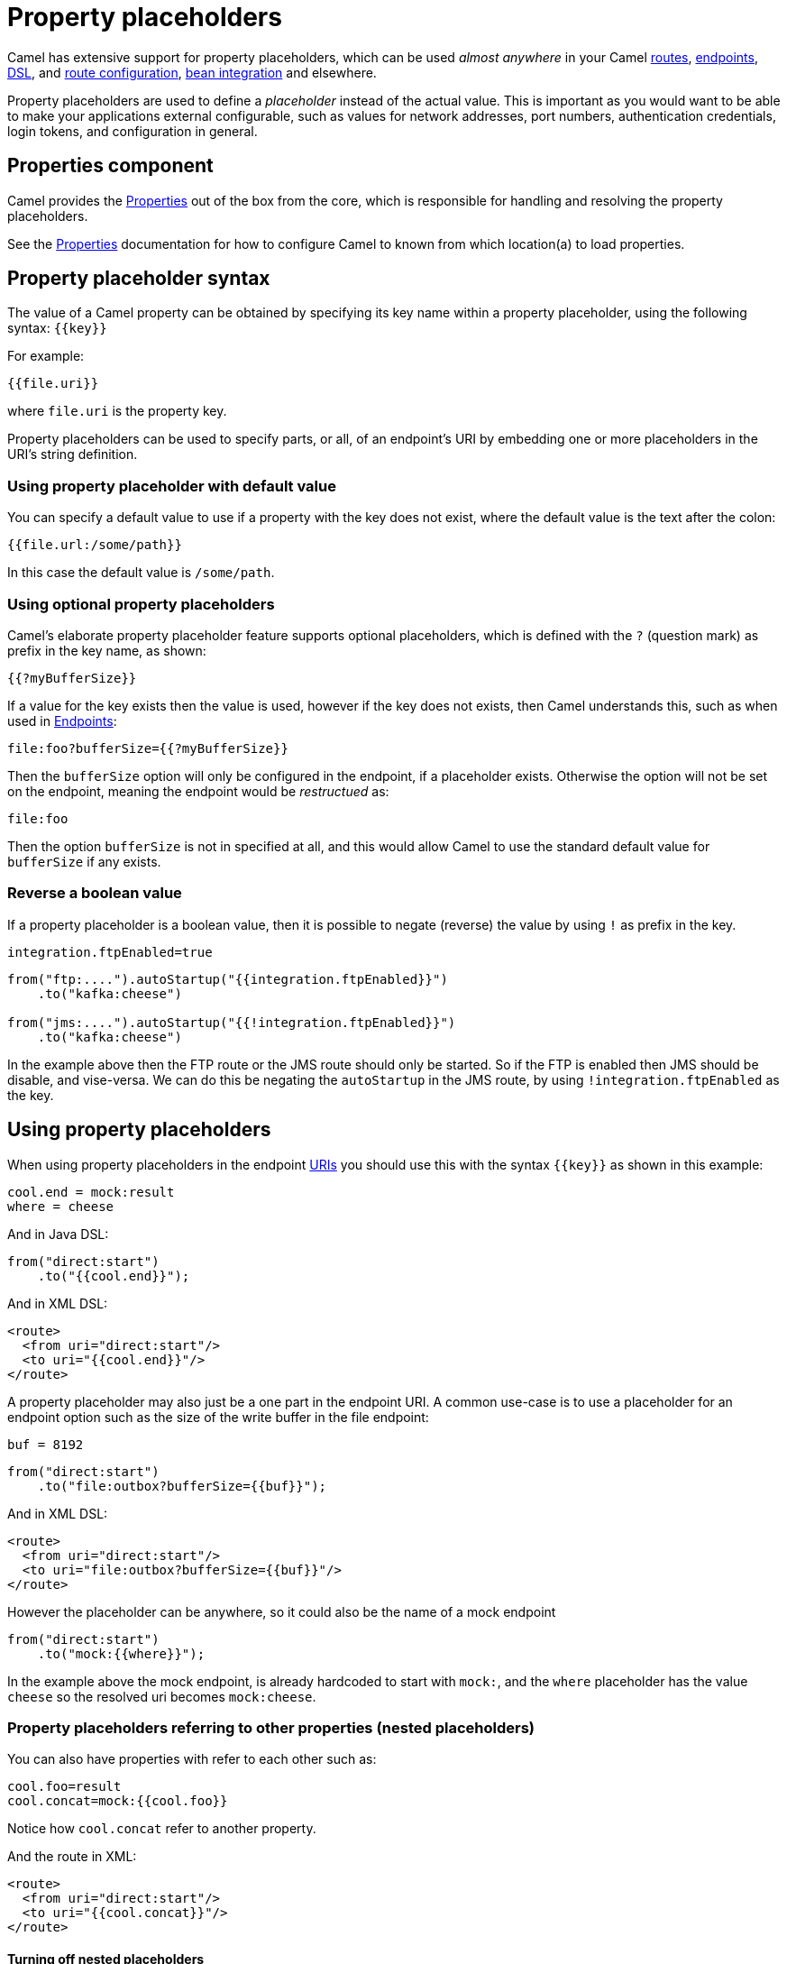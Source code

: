 = Property placeholders

Camel has extensive support for property placeholders, which
can be used _almost anywhere_ in your Camel xref:routes.adoc[routes],
xref:endpoint.adoc[endpoints], xref:dsl.adoc[DSL], and xref:route-configuration.adoc[route configuration],
xref:bean-integration.adoc[bean integration] and elsewhere.

Property placeholders are used to define a _placeholder_ instead of the actual value.
This is important as you would want to be able to make your applications external
configurable, such as values for network addresses, port numbers, authentication credentials,
login tokens, and configuration in general.

== Properties component

Camel provides the xref:components::properties-component.adoc[Properties] out of the box
from the core, which is responsible for handling and resolving the property placeholders.

See the xref:components::properties-component.adoc[Properties] documentation for how
to configure Camel to known from which location(a) to load properties.


== Property placeholder syntax

The value of a Camel property can be obtained by specifying its key name
within a property placeholder, using the following syntax: `{\{key}}`

For example:

[source,text]
----
{{file.uri}}
----

where `file.uri` is the property key.

Property placeholders can be used to specify parts, or all, of an
endpoint's URI by embedding one or more placeholders in the URI's string
definition.

=== Using property placeholder with default value

You can specify a default value to use if a
property with the key does not exist, where the default value is the text after the colon:

[source,text]
----
{{file.url:/some/path}}
----

In this case the default value is `/some/path`.

=== Using optional property placeholders

Camel's elaborate property placeholder feature supports optional placeholders,
which is defined with the `?` (question mark) as prefix in the key name, as shown:

[source,text]
----
{{?myBufferSize}}
----

If a value for the key exists then the value is used, however if the key does not exists,
then Camel understands this, such as when used in xref:endpoint.adoc[Endpoints]:

[source,text]
----
file:foo?bufferSize={{?myBufferSize}}
----

Then the `bufferSize` option will only be configured in the endpoint, if a placeholder exists.
Otherwise the option will not be set on the endpoint, meaning the endpoint would be _restructued_ as:

[source,text]
----
file:foo
----

Then the option `bufferSize` is not in specified at all, and this would allow Camel to
use the standard default value for `bufferSize` if any exists.

=== Reverse a boolean value

If a property placeholder is a boolean value, then it is possible to negate (reverse) the value by using `!` as prefix in the key.

[source,properties]
----
integration.ftpEnabled=true
----

[source,java]
----
from("ftp:....").autoStartup("{{integration.ftpEnabled}}")
    .to("kafka:cheese")

from("jms:....").autoStartup("{{!integration.ftpEnabled}}")
    .to("kafka:cheese")
----

In the example above then the FTP route or the JMS route should only be started. So if the FTP is enabled then JMS should be disable, and vise-versa.
We can do this be negating the `autoStartup` in the JMS route, by using `!integration.ftpEnabled` as the key.


== Using property placeholders

When using property placeholders in the endpoint xref:uris.adoc[URIs] you should use this with the syntax `{\{key}}` as shown in this example:

[source,properties]
----
cool.end = mock:result
where = cheese
----

And in Java DSL:

[source,java]
----
from("direct:start")
    .to("{{cool.end}}");
----

And in XML DSL:

[source,xml]
----
<route>
  <from uri="direct:start"/>
  <to uri="{{cool.end}}"/>
</route>
----

A property placeholder may also just be a one part in the endpoint URI.
A common use-case is to use a placeholder for an endpoint option such
as the size of the write buffer in the file endpoint:

[source,properties]
----
buf = 8192
----

[source,java]
----
from("direct:start")
    .to("file:outbox?bufferSize={{buf}}");
----

And in XML DSL:

[source,xml]
----
<route>
  <from uri="direct:start"/>
  <to uri="file:outbox?bufferSize={{buf}}"/>
</route>
----

However the placeholder can be anywhere, so it could also be the name of a mock endpoint

[source,java]
----
from("direct:start")
    .to("mock:{{where}}");
----

In the example above the mock endpoint, is already hardcoded to start with `mock:`,
and the `where` placeholder has the value `cheese` so the resolved uri becomes `mock:cheese`.

=== Property placeholders referring to other properties (nested placeholders)

You can also have properties with refer to each other such as:

[source,properties]
----
cool.foo=result
cool.concat=mock:{{cool.foo}}
----

Notice how `cool.concat` refer to another property.

And the route in XML:

[source,xml]
----
<route>
  <from uri="direct:start"/>
  <to uri="{{cool.concat}}"/>
</route>
----

==== Turning off nested placeholders

If the placeholder value contains data that interfere with the property placeholder syntax `{{` and `}}` (such as JSon data),
you can be then explicit turn off nested placeholder by `?nested=false` in the key name, such as shown:

[source,xml]
----
<route>
  <from uri="direct:start"/>
  <to uri="elasticsearch:foo?query={{myQuery?nested=false}}"/>
</route>
----

In the example above the placeholder _myQuery_ placeholder value is as follows

[source,json]
----
{"query":{"match_all":{}}}
----

Notice how the json query ends with `}}` which interfere with the Camel property placeholder syntax.

Nested placeholders can also be turned off globally on the xref:components::properties-component.adoc[Properties] component, such as:

[source,java]
----
CamelContext context = ...
context.getPropertiesComponent().setNestedPlaceholder(false);
----

=== Escape a property placeholder

The property placeholder can be problematic if the double curly brackets are used by a third party library like for example a query in ElasticSearch of type `{"query":{"match_all":{}}}`.

To work around that it is possible to escape the double curly brackets with a backslash character like for example `\{{ property-name \}}`. This way, it won't be interpreted as a property placeholder to resolve and will be resolved as `{{ property-name }}`.

If for some reason, the backslash character before the double curly brackets must not be interpreted as an escape character, it is possible to add another backslash in front of it to escape it, it will then be seen as a backslash.

=== Using property placeholders multiple times

You can of course also use placeholders several times:

[source,properties]
----
cool.start=direct:start
cool.showid=true
cool.result=result
----

And in this route we use `cool.start` two times:

[source,java]
----
from("{{cool.start}}")
    .to("log:{{cool.start}}?showBodyType=false&showExchangeId={{cool.showid}}")
    .to("mock:{{cool.result}}");
----

=== Using property placeholders with producer template

You can also your property placeholders when using
xref:producertemplate.adoc[ProducerTemplate] for example:

[source,java]
----
template.sendBody("{{cool.start}}", "Hello World");
----

=== Using property placeholders with consumer template

This can also be done when using xref:consumertemplate.adoc[ConsumerTemplate], such as:

[source,java]
----
Object body = template.receiveBody("{{cool.start}}");
----

== Resolving property placeholders from Java code

If you need to resolve property placeholder(s) from some Java code, then Camel has two APIs for this:

- You can use the method `resolveProperty` on the `PropertiesComponent` to resolve a single property from Java code.
- Use the method `resolvePropertyPlaceholders` on the `CamelContext` to resolve (one or more) property placeholder(s) in a String.

For example to resolve a placeholder with key foo, you can do:

[source,java]
----
Optional<String> prop = camelContext.getPropertiesComponent().resolveProperty("foo");
if (prop.isPresent()) {
    String value = prop.get();
    ....
}
----

This API is to lookup a single property and returns a `java.util.Optional` type.

The `CamelContext` have another API which is capable of resolving multiple placeholders, and interpolate placeholders from an input String.
Lets try with an example to explain this:

[source,java]
----
String msg = camelContext.resolvePropertyPlaceholders("{{greeting}} Camel user, Camel is {{cool}} dont you think?");
----

The input string is a text statement which have two placeholders that will be resolved, for example:

[source,properties]
----
greeting = Hi
cool = awesome
----

Will be resolved to:

[source,text]
----
Hi Camel user, Camel is awesome dont you think?
----

== Using property placeholders for any kind of attribute in Spring XML files

Previously it was only the `xs:string` type attributes in the XML DSL
that support placeholders. For example often a timeout attribute would
be a `xs:int` type and thus you cannot set a string value as the
placeholder key. This is now possible using a special
placeholder namespace.

In the example below we use the `prop` prefix for the namespace
`\http://camel.apache.org/schema/placeholder`. Now we can use `prop:` as prefix
to configure any kind of XML attributes in Spring XML files.

In the example below we want to use a placeholder for the `stopOnException` option in
the xref:components:eips:multicast-eip.adoc[Multicast] EIP. The `stopOnException` is a `xs:boolean` type,
so we cannot configure this as:

[source,xml]
----
<multicast stopOnException="{{stop}}">
   ...
</multicast>
----

Instead, we must use the `prop:` namespace, so we must add this namespace
in the top of the XML file in the `<beans>` tag.

To configure the option we must then use the `prop:optionName` as shown below:

[source,xml]
----
<multicast prop:stopOnException="stop">
  ...
</multicast>
----

The complete example is below:

[source,xml]
----
<beans xmlns="http://www.springframework.org/schema/beans" xmlns:xsi="http://www.w3.org/2001/XMLSchema-instance"
       xmlns:prop="http://camel.apache.org/schema/placeholder"
       xsi:schemaLocation="
           http://www.springframework.org/schema/beans http://www.springframework.org/schema/beans/spring-beans.xsd
           http://camel.apache.org/schema/spring http://camel.apache.org/schema/spring/camel-spring.xsd">

    <bean id="damn" class="java.lang.IllegalArgumentException">
        <constructor-arg index="0" value="Damn"/>
    </bean>

    <camelContext xmlns="http://camel.apache.org/schema/spring">
        <propertyPlaceholder id="properties" location="classpath:myprop.properties"/>
        <route>
            <from uri="direct:start"/>
            <!-- use prop namespace, to define a property placeholder, which maps to option stopOnException={{stop}} -->
            <multicast prop:stopOnException="stop">
                <to uri="mock:a"/>
                <throwException ref="damn"/>
                <to uri="mock:b"/>
            </multicast>
        </route>
    </camelContext>
</beans>
----

In our properties file we have the value defined as:

[source,properties]
----
stop = true
----


== Bridging Camel property placeholders with Spring XML files

NOTE: If you are using Spring Boot then this does not apply.
This is only for legacy Camel and Spring applications which are using Spring XML files.

The Spring Framework does not allow third-party frameworks such as
Apache Camel to seamless hook into the Spring property placeholder
mechanism. However, you can bridge Spring and Camel by declaring a
Spring bean with the type
`org.apache.camel.spring.spi.BridgePropertyPlaceholderConfigurer`,
which is a Spring
`org.springframework.beans.factory.config.PropertyPlaceholderConfigurer`
type.

To bridge Spring and Camel you must define a single bean as shown below:

[source,xml]
----
<!-- bridge spring property placeholder with Camel -->
<!-- you must NOT use the <context:property-placeholder at the same time, only this bridge bean -->
<bean id="bridgePropertyPlaceholder" class="org.apache.camel.spring.spi.BridgePropertyPlaceholderConfigurer">
  <property name="location" value="classpath:org/apache/camel/component/properties/cheese.properties"/>
</bean>
----

You *must not* use the spring `<context:property-placeholder>` namespace
at the same time; this is not possible.

After declaring this bean, you can define property placeholders using
both the Spring style, and the Camel style within the `<camelContext>`
tag as shown below:

[source,xml]
----
<!-- a bean that uses Spring property placeholder -->
<!-- the ${hi} is a spring property placeholder -->
<bean id="hello" class="org.apache.camel.component.properties.HelloBean">
  <property name="greeting" value="${hi}"/>
</bean>

<camelContext xmlns="http://camel.apache.org/schema/spring">
  <!-- in this route we use Camels property placeholder {{ }} style -->
  <route>
    <from uri="direct:{{cool.bar}}"/>
    <bean ref="hello"/>
    <to uri="{{cool.end}}"/>
  </route>
</camelContext>
----

Notice how the hello bean is using pure Spring property placeholders using
the `${}` notation. And in the Camel routes we use the Camel
placeholder notation with `{\{key}}`.

== Using property placeholder functions

The xref:components::properties-component.adoc[Properties] component includes the following functions out of the box:

* `env` - A function to lookup the property from OS environment variables
* `sys` - A function to lookup the property from Java JVM system properties
* `service` - A function to lookup the property from OS environment variables using the service naming idiom
* `service.name` - A function to lookup the property from OS environment variables using the service naming idiom returning the hostname part only
* `service.port` - A function to lookup the property from OS environment variables using the service naming idiom returning the port part only

These functions are intended to make it easy to lookup values from the environment, as shown in the example below:

[source,xml]
----
<camelContext>
    <route>
        <from uri="direct:start"/>
        <to uri="{{env:SOMENAME}}"/>
        <to uri="{{sys:MyJvmPropertyName}}"/>
    </route>
</camelContext>
----

You can use default values as well, so if the property does not exist, you can define a default value as shown below, where the default value is a `log:foo` and `log:bar` value.

[source,xml]
----
<camelContext>
    <route>
        <from uri="direct:start"/>
        <to uri="{{env:SOMENAME:log:foo}}"/>
        <to uri="{{sys:MyJvmPropertyName:log:bar}}"/>
    </route>
</camelContext>
----

The service function is for looking up a service which is defined using OS environment variables using the service naming idiom, to refer to a service location using `hostname : port`

* __NAME__**_SERVICE_HOST**
* __NAME__**_SERVICE_PORT**

in other words the service uses `_SERVICE_HOST` and `_SERVICE_PORT` as prefix.
So if the service is named FOO, then the OS environment variables should be set as

[source,bash]
----
export $FOO_SERVICE_HOST=myserver
export $FOO_SERVICE_PORT=8888
----

For example if the FOO service a remote HTTP service, then we can refer to the service in the Camel endpoint uri, and use the HTTP component to make the HTTP call:

[source,xml]
----
<camelContext>
    <route>
        <from uri="direct:start"/>
        <to uri="http://{{service:FOO}}/myapp"/>
    </route>
</camelContext>
----

And we can use default values if the service has not been defined, for example to call a service on localhost, maybe for unit testing.

[source,xml]
----
<camelContext>
<route>
    <from uri="direct:start"/>
    <to uri="http://{{service:FOO:localhost:8080}}/myapp"/>
</route>
</camelContext>
----

=== Using Kubernetes property placeholder functions

The `camel-kubernetes` component include the following functions:

* `configmap` - A function to lookup the property from Kubernetes ConfigMaps.
* `secert` - A function to lookup the property from Kubernetes Secrets.

The syntax for both functions are:

[source]
----
configmap:name/key[:defaultValue]
----

Where the default value is optional, for example the following will lookup `myKey`,
and fail if there is no such configmap.

[source]
----
configmap:mymap/mykey
----

In this example then it would not fail as a default value is provided:

[source]
----
configmap:mymap/mykey:123
----

Before the Kubernetes property placeholder functions can be used they need to be configured with either (or both)

- path - A _mount path_ that must be mounted to the running pod, to load the configmaps or secrets from local disk.
- kubernetes client - *Autowired* An `io.fabric8.kubernetes.client.KubernetesClient` instance to use for connecting to the Kubernetes API server.

Camel will first use _mount paths_ (if configured) to lookup, and then fallback to use the `KubernetesClient`.

==== Configuring mount paths for ConfigMaps and Secrets

The configuration of the _month path_ are used by the given order:

1. Reading configuration property with keys `camel.kubernetes-config.mount-path-configmaps`
and `camel.kubernetes-config.mount-path-secrets`.
2. Use JVM system property with key `camel.k.mount-path.configmaps` and `camel.k.mount-path.secrets` (Camel K compatible).
3. Use OS ENV variable with key `camel.k.mount-path.configmaps` and `camel.k.mount-path.secrets` (Camel K compatible).

For example to use `/etc/camel/resources/` as mount path, you can configure this in the `application.properties`:

[source,properties]
----
camel.kubernetes-config.mount-path-configmaps = /etc/camel/myconfig/
camel.kubernetes-config.mount-path-secrets = /etc/camel/mysecrets/
----

==== Configuring Kubernetes Client

Camel will autowire the `KubernetesClient` if a single instance of the client exists in the running application (lookup via the xref:registry.adoc[Registry]).
Otherwise, a new `KubernetesClient` is created. The client can be configured from either

- Using `camel.kubernetes-config.client.` properties (see below for example)
- Attempt to auto-configure itself by a combination of OS Environment variables, reading from `~./kube/config` configuration,
and service account token file. For more details see the https://github.com/fabric8io/kubernetes-client documentation.

You most likely only need to explicit configure the `KubernetesClient` when you want to connect
from a local computer to a remote Kubernetes cluster, where you can specify various options,
such as the masterUrl and oauthToken as shown:

[source,properties]
----
camel.kubernetes-config.client.masterUrl = https://127.0.0.1:50179/
camel.kubernetes-config.client.oauthToken = eyJhbGciOiJSUzI1NiIsImtpZCI...
----

The `KubernetesClient` has many options, see the https://github.com/fabric8io/kubernetes-client documentation.

If you only use _mount paths_ then its good practice to disable `KubernetesClient` which can be done by setting enabled to false as show:

[source,properties]
----
camel.kubernetes-config.client-enabled = false
----

When running your Camel applications inside an existing Kubernetes cluster, then you often
would not need to explicit configure the `KubernetesClient` and can rely on default settings.

TIP: If you use Camel Quarkus, then it is recommended to use their https://quarkus.io/guides/kubernetes-config
which automatic pre-configure the `KubernetesClient` which Camel then will reuse.

==== Using configmap with Kubernetes

Given a configmap named `myconfig` in Kubernetes that has two entries:

[source,properties]
----
drink = beer
first = Carlsberg
----

Then these values can be used in your Camel routes such as:

[source,xml]
----
<camelContext>
  <route>
    <from uri="direct:start"/>
    <log message="What {{configmap:myconfig/drink}} do you want?"/>
    <log message="I want {{configmap:myconfig/first}}"/>
  </route>
</camelContext>
----

You can also provide a default value in case a key does not exists:

[source,xml]
----
    <log message="I want {{configmap:myconfig/second:Heineken}}"/>
----

==== Using secrets with Kubernetes

Camel reads ConfigMaps from the Kubernetes API Server. And when RBAC is enabled on the cluster,
the ServiceAccount that is used to run the application needs to have the proper permissions for such access.

A secret named `mydb` could contain username and passwords to connect to a database such as:

[source,properties]
----
myhost = killroy
myport = 5555
myuser = scott
mypass = tiger
----

This can be used in Camel with for example the Postrgres Sink Kamelet:

[source,xml]
----
<camelContext>
  <route>
    <from uri="direct:rome"/>
    <setBody>
      <constant>{ "username":"oscerd", "city":"Rome"}</constant>
    </setBody>
    <to uri="kamelet:postgresql-sink?serverName={{secret:mydb/myhost}}
             &amp;serverPort={{secret:mydb/myport}}
             &amp;username={{secret:mydb/myuser}}
             &amp;password={{secret:mydb/mypass}}
             &amp;databaseName=cities
             &amp;query=INSERT INTO accounts (username,city) VALUES (:#username,:#city)"/>
  </route>
</camelContext>
----

The postgres-sink Kamelet can also be configured in `application.properties` which reduces the configuration
in the route above:

[source,properties]
----
camel.component.kamelet.postgresql-sink.databaseName={{secret:mydb/myhost}}
camel.component.kamelet.postgresql-sink.serverPort={{secret:mydb/myport}}
camel.component.kamelet.postgresql-sink.username={{secret:mydb/myuser}}
camel.component.kamelet.postgresql-sink.password={{secret:mydb/mypass}}
----

Which reduces the route to:

[source,xml]
----
<camelContext>
  <route>
    <from uri="direct:rome"/>
    <setBody>
      <constant>{ "username":"oscerd", "city":"Rome"}</constant>
    </setBody>
    <to uri="kamelet:postgresql-sink?databaseName=cities
             &amp;query=INSERT INTO accounts (username,city) VALUES (:#username,:#city)"/>
  </route>
</camelContext>
----

==== Using configmap or secrets in local-mode

During development you may want to run in _local mode_ where you do not need acces to a Kubernetes cluster, to lookup the configmap.
In the local mode, then Camel will lookup the configmap _keys_ from local properties, eg:

For example the example above with the postgresql kamelet, that was configured using a secret:

[source,properties]
----
camel.component.kamelet.postgresql-sink.databaseName={{secret:mydb/myhost}}
camel.component.kamelet.postgresql-sink.serverPort={{secret:mydb/myport}}
camel.component.kamelet.postgresql-sink.username={{secret:mydb/myuser}}
camel.component.kamelet.postgresql-sink.password={{secret:mydb/mypass}}
----

Now suppose we have a local Postrgres database we want to use, then we can turn on _local mode_
and specify the credentials in the same properties file:

[source,properties]
----
camel.kubernetes-config.local-mode = true
mydb/myhost=localhost
mydb/myport=1234
mydb/myuser=scott
mydb/mypass=tiger
----

NOTE: Notice how the key is prefixed with the name of the secret and a slash, eg `name/key`. This makes it easy to copy/paste
from the actual use of the configmap/secret and into the `application.properties` file.

=== Using custom property placeholder functions

The xref:components::properties-component.adoc[Properties] component allow to plugin 3rd party functions which can be used during parsing of the property placeholders.
These functions are then able to do custom logic to resolve the placeholders, such as looking up in databases, do custom computations, or whatnot.
The name of the function becomes the prefix used in the placeholder.

This is best illustrated in the example route below, where we use `beer` as the prefix:

[source,xml]
----
<route>
    <from uri="direct:start"/>
    <to uri="{{beer:FOO}}"/>
    <to uri="{{beer:BAR}}"/>
</route>
----

The implementation of the function is only two methods as shown below:

[source,java]
----
@org.apache.camel.spi.annotations.PropertiesFunction("beer")
public class MyBeerFunction implements PropertiesFunction {

    @Override
    public String getName() {
        return "beer";
    }

    @Override
    public String apply(String remainder) {
        return "mock:" + remainder.toLowerCase();
    }
}
----

The function must implement the `org.apache.camel.spi.PropertiesFunction` interface.
The method `getName` is the name of the function (beer).
And the `apply` method is where we implement the custom logic to do.
As the sample code is from a unit test, it just returns a value to refer to a mock endpoint.

You also need to have `camel-component-maven-plugin` as part of building the component will
then ensure that this custom properties function has necessary source code generated that makes Camel
able to automatically discover the function.

NOTE: If the custom properties function need logic to startup and shutdown, then the function can extend `ServiceSupport`
and have this logic in `doStart` and `doStop` methods.

TIP: For an example see the `camel-base64` component.

== Using third party property sources

The properties component allows to plugin 3rd party sources to load and lookup properties via the `PropertySource`
API from camel-api.

The regular `PropertySource` will lookup the property on-demand,
for example to lookup values from a backend source such as a database or HashiCorp Vault etc.

A `PropertySource` can define that it supports loading all its properties
(by implementing `LoadablePropertiesSource`) from the source at once, for example from file system.
This allows Camel properties component to load these properties at once during startup.

For example the `camel-microprofile-config` component is implemented using this.
The 3rd-party `PropertySource` can automatically be discovered from classpath when Camel is starting up.
This is done by including the file `META-INF/services/org/apache/camel/property-source-factory` which refers to the fully qualified class name of the `PropertySource` implementation.

See xref:components:others:microprofile-config.adoc[MicroProfile Config] component as an example.

You can also register 3rd-party property sources via Java API:

[source,java]
----
PropertiesComponent pc = context.getPropertiesComponent();
pc.addPropertiesSource(myPropertySource);
----


